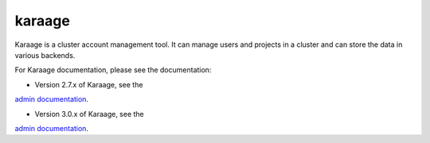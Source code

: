 karaage
=======
Karaage is a cluster account management tool. It can manage users and projects
in a cluster and can store the data in various backends.

For Karaage documentation, please see the documentation:

*   Version 2.7.x of Karaage, see the
`admin documentation <http://karaage.readthedocs.org/en/2.7.stable/>`_.

*   Version 3.0.x of Karaage, see the
`admin documentation <http://karaage.readthedocs.org/en/latest/>`_.
